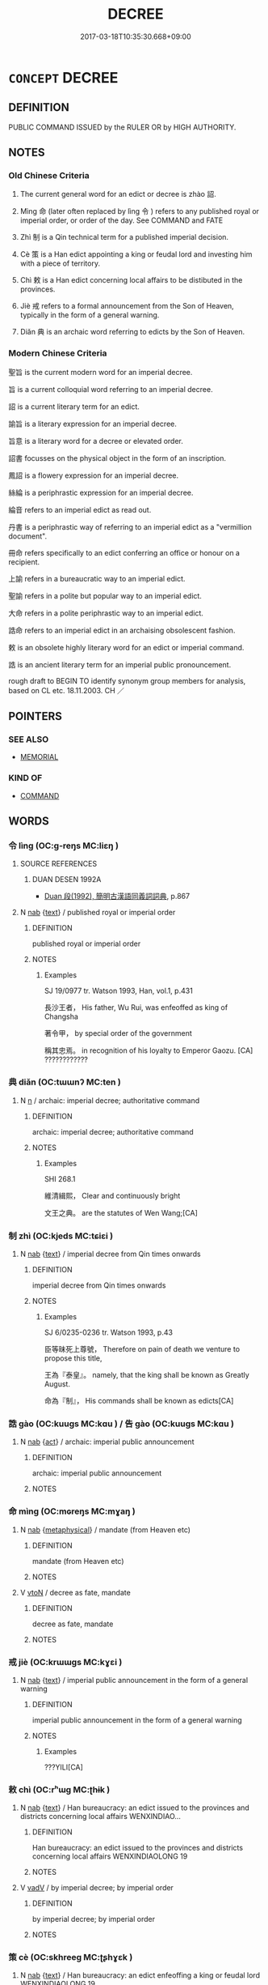 # -*- mode: mandoku-tls-view -*-
#+TITLE: DECREE
#+DATE: 2017-03-18T10:35:30.668+09:00        
#+STARTUP: content
* =CONCEPT= DECREE
:PROPERTIES:
:CUSTOM_ID: uuid-02bc69ac-89a2-4565-9bbb-bd62c0062881
:SYNONYM+:  ORDER
:SYNONYM+:  EDICT
:SYNONYM+:  COMMAND
:SYNONYM+:  COMMANDMENT
:SYNONYM+:  MANDATE
:SYNONYM+:  PROCLAMATION
:SYNONYM+:  DICTUM
:SYNONYM+:  FIAT
:SYNONYM+:  LAW
:SYNONYM+:  BYLAW
:SYNONYM+:  STATUTE
:SYNONYM+:  ACT
:SYNONYM+:  FORMAL ORDINANCE
:SYNONYM+:  JUDGMENT
:SYNONYM+:  VERDICT
:SYNONYM+:  ADJUDICATION
:SYNONYM+:  RULING
:SYNONYM+:  RESOLUTION
:SYNONYM+:  DECISION
:TR_ZH: 天子詔
:TR_OCH: 詔
:END:
** DEFINITION

PUBLIC COMMAND ISSUED by the RULER OR by HIGH AUTHORITY.

** NOTES

*** Old Chinese Criteria
1. The current general word for an edict or decree is zhào 詔.

2. Mìng 命 (later often replaced by lìng 令 ) refers to any published royal or imperial order, or order of the day. See COMMAND and FATE

3. Zhì 制 is a Qin technical term for a published imperial decision.

4. Cè 策 is a Han edict appointing a king or feudal lord and investing him with a piece of territory.

5. Chì 敕 is a Han edict concerning local affairs to be distibuted in the provinces.

6. Jiè 戒 refers to a formal announcement from the Son of Heaven, typically in the form of a general warning.

7. Diǎn 典 is an archaic word referring to edicts by the Son of Heaven.

*** Modern Chinese Criteria
聖旨 is the current modern word for an imperial decree.

旨 is a current colloquial word referring to an imperial decree.

詔 is a current literary term for an edict.

諭旨 is a literary expression for an imperial decree.

旨意 is a literary word for a decree or elevated order.

詔書 focusses on the physical object in the form of an inscription.

鳳詔 is a flowery expression for an imperial decree.

絲綸 is a periphrastic expression for an imperial decree.

綸音 refers to an imperial edict as read out.

丹書 is a periphrastic way of referring to an imperial edict as a "vermillion document".

冊命 refers specifically to an edict conferring an office or honour on a recipient.

上諭 refers in a bureaucratic way to an imperial edict.

聖諭 refers in a polite but popular way to an imperial edict.

大命 refers in a polite periphrastic way to an imperial edict.

誥命 refers to an imperial edict in an archaising obsolescent fashion.

敕 is an obsolete highly literary word for an edict or imperial command.

誥 is an ancient literary term for an imperial public pronouncement.

rough draft to BEGIN TO identify synonym group members for analysis, based on CL etc. 18.11.2003. CH ／

** POINTERS
*** SEE ALSO
 - [[tls:concept:MEMORIAL][MEMORIAL]]

*** KIND OF
 - [[tls:concept:COMMAND][COMMAND]]

** WORDS
   :PROPERTIES:
   :VISIBILITY: children
   :END:
*** 令 lìng (OC:ɡ-reŋs MC:liɛŋ )
:PROPERTIES:
:CUSTOM_ID: uuid-050c7cea-1df3-4f6f-8fd0-401aba696437
:Char+: 令(9,3/5) 
:GY_IDS+: uuid-c688ca7f-20ff-4d59-a1bc-f5e0d3c859f2
:PY+: lìng     
:OC+: ɡ-reŋs     
:MC+: liɛŋ     
:END: 
**** SOURCE REFERENCES
***** DUAN DESEN 1992A
 - [[cite:DUAN-DESEN-1992A][Duan 段(1992), 簡明古漢語同義詞詞典]], p.867

**** N [[tls:syn-func::#uuid-76be1df4-3d73-4e5f-bbc2-729542645bc8][nab]] {[[tls:sem-feat::#uuid-e8b7b671-bbc2-4146-ac30-52aaea08c87d][text]]} / published royal or imperial order
:PROPERTIES:
:CUSTOM_ID: uuid-76362a4c-370e-4b7d-b5ec-5ac1dd6945a3
:WARRING-STATES-CURRENCY: 5
:END:
****** DEFINITION

published royal or imperial order

****** NOTES

******* Examples
SJ 19/0977 tr. Watson 1993, Han, vol.1, p.431

 長沙王者， His father, Wu Rui, was enfeoffed as king of Changsha

 著令甲， by special order of the government

 稱其忠焉。 in recognition of his loyalty to Emperor Gaozu. [CA] ????????????

*** 典 diǎn (OC:tɯɯnʔ MC:ten )
:PROPERTIES:
:CUSTOM_ID: uuid-03d05126-cc23-480b-a402-242b52952bb1
:Char+: 典(12,6/8) 
:GY_IDS+: uuid-c0d2d017-237c-4c27-bd66-59487a915c7b
:PY+: diǎn     
:OC+: tɯɯnʔ     
:MC+: ten     
:END: 
**** N [[tls:syn-func::#uuid-8717712d-14a4-4ae2-be7a-6e18e61d929b][n]] / archaic: imperial decree; authoritative command
:PROPERTIES:
:CUSTOM_ID: uuid-2d1be1da-a079-48a1-bbc9-fd63f9697391
:REGISTER: 2
:WARRING-STATES-CURRENCY: 3
:END:
****** DEFINITION

archaic: imperial decree; authoritative command

****** NOTES

******* Examples
SHI 268.1

 維清緝熙， Clear and continuously bright

 文王之典。 are the statutes of Wen Wang;[CA]

*** 制 zhì (OC:kjeds MC:tɕiɛi )
:PROPERTIES:
:CUSTOM_ID: uuid-8d0e696d-a1da-405d-a0fb-878304417176
:Char+: 制(18,6/8) 
:GY_IDS+: uuid-26c74f74-1562-4818-aa9e-35ce86cc027b
:PY+: zhì     
:OC+: kjeds     
:MC+: tɕiɛi     
:END: 
**** N [[tls:syn-func::#uuid-76be1df4-3d73-4e5f-bbc2-729542645bc8][nab]] {[[tls:sem-feat::#uuid-e8b7b671-bbc2-4146-ac30-52aaea08c87d][text]]} / imperial decree from Qin times onwards
:PROPERTIES:
:CUSTOM_ID: uuid-3fb7f9f4-0e23-41cf-a57b-9892b1c1b35c
:WARRING-STATES-CURRENCY: 5
:END:
****** DEFINITION

imperial decree from Qin times onwards

****** NOTES

******* Examples
SJ 6/0235-0236 tr. Watson 1993, p.43

 臣等昧死上尊號， Therefore on pain of death we venture to propose this title,

 王為『泰皇』。 namely, that the king shall be known as Greatly August.

 命為『制』， His commands shall be known as edicts[CA]

*** 誥 gào (OC:kuuɡs MC:kɑu ) / 告 gào (OC:kuuɡs MC:kɑu )
:PROPERTIES:
:CUSTOM_ID: uuid-74ff6fe0-e6c9-428a-a7da-205c2e5fc673
:Char+: 誥(149,7/14) 
:Char+: 告(30,4/7) 
:GY_IDS+: uuid-651d5e66-86b2-48d4-8fcd-96691bdb570a
:PY+: gào     
:OC+: kuuɡs     
:MC+: kɑu     
:GY_IDS+: uuid-0abd716c-d43d-447a-ad3e-ff3910b6aeab
:PY+: gào     
:OC+: kuuɡs     
:MC+: kɑu     
:END: 
**** N [[tls:syn-func::#uuid-76be1df4-3d73-4e5f-bbc2-729542645bc8][nab]] {[[tls:sem-feat::#uuid-f55cff2f-f0e3-4f08-a89c-5d08fcf3fe89][act]]} / archaic: imperial public announcement
:PROPERTIES:
:CUSTOM_ID: uuid-f20886b5-b309-4b37-ac9f-73bbf3c48423
:WARRING-STATES-CURRENCY: 3
:END:
****** DEFINITION

archaic: imperial public announcement

****** NOTES

*** 命 mìng (OC:mɢreŋs MC:mɣaŋ )
:PROPERTIES:
:CUSTOM_ID: uuid-2f14ac18-a9e4-4a44-bb2a-afa8aa0d733d
:Char+: 命(30,5/8) 
:GY_IDS+: uuid-459b0d38-95fa-4d14-a8a8-a032552579a1
:PY+: mìng     
:OC+: mɢreŋs     
:MC+: mɣaŋ     
:END: 
**** N [[tls:syn-func::#uuid-76be1df4-3d73-4e5f-bbc2-729542645bc8][nab]] {[[tls:sem-feat::#uuid-887fdec5-f18d-4faf-8602-f5c5c2f99a1d][metaphysical]]} / mandate (from Heaven etc)
:PROPERTIES:
:CUSTOM_ID: uuid-05cbdeb8-e8b7-44c4-b5cb-a6b53744a536
:END:
****** DEFINITION

mandate (from Heaven etc)

****** NOTES

**** V [[tls:syn-func::#uuid-fbfb2371-2537-4a99-a876-41b15ec2463c][vtoN]] / decree as fate, mandate
:PROPERTIES:
:CUSTOM_ID: uuid-08022c5a-e5f6-49b2-a2b8-24269b1aebdf
:WARRING-STATES-CURRENCY: 3
:END:
****** DEFINITION

decree as fate, mandate

****** NOTES

*** 戒 jiè (OC:krɯɯɡs MC:kɣɛi )
:PROPERTIES:
:CUSTOM_ID: uuid-e6c3a225-f4e3-4891-a78e-e355eb2a9b88
:Char+: 戒(62,3/7) 
:GY_IDS+: uuid-b35a3dad-a45f-479f-a205-626b9ae7f802
:PY+: jiè     
:OC+: krɯɯɡs     
:MC+: kɣɛi     
:END: 
**** N [[tls:syn-func::#uuid-76be1df4-3d73-4e5f-bbc2-729542645bc8][nab]] {[[tls:sem-feat::#uuid-e8b7b671-bbc2-4146-ac30-52aaea08c87d][text]]} / imperial public announcement in the form of a general warning
:PROPERTIES:
:CUSTOM_ID: uuid-3fedc5ac-c38f-421d-b714-60f89a5af92c
:WARRING-STATES-CURRENCY: 3
:END:
****** DEFINITION

imperial public announcement in the form of a general warning

****** NOTES

******* Examples
???YILI[CA]

*** 敕 chì (OC:rʰɯɡ MC:ʈhɨk )
:PROPERTIES:
:CUSTOM_ID: uuid-aa833ccd-7c09-44a6-bc25-488a73e3c7ad
:Char+: 敕(66,7/11) 
:GY_IDS+: uuid-e30208a9-ccd0-4c47-afd4-df274d98e349
:PY+: chì     
:OC+: rʰɯɡ     
:MC+: ʈhɨk     
:END: 
**** N [[tls:syn-func::#uuid-76be1df4-3d73-4e5f-bbc2-729542645bc8][nab]] {[[tls:sem-feat::#uuid-e8b7b671-bbc2-4146-ac30-52aaea08c87d][text]]} / Han bureaucracy: an edict issued to the provinces and districts concerning local affairs WENXINDIAO...
:PROPERTIES:
:CUSTOM_ID: uuid-54d58228-5ee5-41a2-a8e0-35978da14184
:WARRING-STATES-CURRENCY: 3
:END:
****** DEFINITION

Han bureaucracy: an edict issued to the provinces and districts concerning local affairs WENXINDIAOLONG 19

****** NOTES

**** V [[tls:syn-func::#uuid-2a0ded86-3b04-4488-bb7a-3efccfa35844][vadV]] / by imperial decree; by imperial order
:PROPERTIES:
:CUSTOM_ID: uuid-2a985000-7b08-45bd-87bf-b2f333750d68
:END:
****** DEFINITION

by imperial decree; by imperial order

****** NOTES

*** 策 cè (OC:skhreeɡ MC:ʈʂhɣɛk )
:PROPERTIES:
:CUSTOM_ID: uuid-4af0c500-4cc4-4ab6-a766-4055140d1290
:Char+: 策(118,6/12) 
:GY_IDS+: uuid-fe8727db-e5ff-458a-9e54-f34ba71df7ee
:PY+: cè     
:OC+: skhreeɡ     
:MC+: ʈʂhɣɛk     
:END: 
**** N [[tls:syn-func::#uuid-76be1df4-3d73-4e5f-bbc2-729542645bc8][nab]] {[[tls:sem-feat::#uuid-e8b7b671-bbc2-4146-ac30-52aaea08c87d][text]]} / Han bureaucracy: an edict enfeoffing a king or feudal lord WENXINDIAOLONG 19
:PROPERTIES:
:CUSTOM_ID: uuid-916a5287-528a-4ee9-8ace-d4d3fbef54cd
:WARRING-STATES-CURRENCY: 2
:END:
****** DEFINITION

Han bureaucracy: an edict enfeoffing a king or feudal lord WENXINDIAOLONG 19

****** NOTES

******* Examples
verbal:

ZUO Xi 28.3.40 (632 B.C.); Ya2ng Bo2ju4n 463; Wa2ng Sho3uqia1n et al. 341; tr. Watson 1989:62; revised tr. CH 王命尹氏及王子虎、內史叔興父策命晉侯為侯伯， The king commanded Yi3nshi4, prince Hu3 and the internal secretary Shu1 Xi4ngfu3 to draft an legal provision that the lord of Ji4n be the leader of the feudal lords [CA]

**** N [[tls:syn-func::#uuid-91666c59-4a69-460f-8cd3-9ddbff370ae5][nadV]] / using a written decree/document
:PROPERTIES:
:CUSTOM_ID: uuid-66615e8e-8a3b-4740-903f-ffd1553731e9
:END:
****** DEFINITION

using a written decree/document

****** NOTES

*** 訓 xùn (OC:qhuns MC:hi̯un )
:PROPERTIES:
:CUSTOM_ID: uuid-eeb879df-074f-4d32-8da2-bc0503a80b2e
:Char+: 訓(149,3/10) 
:GY_IDS+: uuid-362363e8-c150-4437-856a-35163f878f78
:PY+: xùn     
:OC+: qhuns     
:MC+: hi̯un     
:END: 
**** N [[tls:syn-func::#uuid-8717712d-14a4-4ae2-be7a-6e18e61d929b][n]] / archaic: imperial decree
:PROPERTIES:
:CUSTOM_ID: uuid-31907152-4777-4736-ab02-5a1d44efe3a2
:WARRING-STATES-CURRENCY: 2
:END:
****** DEFINITION

archaic: imperial decree

****** NOTES

*** 詔 zhào (OC:kljews MC:tɕiɛu )
:PROPERTIES:
:CUSTOM_ID: uuid-7e02f5b0-9be9-4b37-b512-fe71b488fd35
:Char+: 詔(149,5/12) 
:GY_IDS+: uuid-285d1168-2242-4ca3-8337-206dd83b8cb8
:PY+: zhào     
:OC+: kljews     
:MC+: tɕiɛu     
:END: 
**** N [[tls:syn-func::#uuid-76be1df4-3d73-4e5f-bbc2-729542645bc8][nab]] {[[tls:sem-feat::#uuid-e8b7b671-bbc2-4146-ac30-52aaea08c87d][text]]} / decree; imperial announcement
:PROPERTIES:
:CUSTOM_ID: uuid-9954399d-a566-4002-b521-972a4bf54251
:WARRING-STATES-CURRENCY: 5
:END:
****** DEFINITION

decree; imperial announcement

****** NOTES

******* Nuance
This is current in Han times and was introduced in Qin times. See Kroll 1997: 131, n. 3.

******* Examples
SJ 6/0235-0236 tr. Watson 1993, p.43

 臣等昧死上尊號， Therefore on pain of death we venture to propose this title,

 王為『泰皇』。 namely, that the king shall be known as Greatly August.

 命為『制』， His commands shall be known as edicts

 令為『詔』， and his orders as decrees,[CA]

SJ 87/2548-2449; tr. Watson 1993, Qin, p.187

 「上崩，涆 he emperor has passed away

 無詔封王諸子 and has left no edict enfeoffing his sons as kings,

**** V [[tls:syn-func::#uuid-2a0ded86-3b04-4488-bb7a-3efccfa35844][vadV]] / by decree
:PROPERTIES:
:CUSTOM_ID: uuid-80ce9761-cdf1-4d41-99e4-447e67451a49
:WARRING-STATES-CURRENCY: 3
:END:
****** DEFINITION

by decree

****** NOTES

**** V [[tls:syn-func::#uuid-c20780b3-41f9-491b-bb61-a269c1c4b48f][vi]] {[[tls:sem-feat::#uuid-f55cff2f-f0e3-4f08-a89c-5d08fcf3fe89][act]]} / (of the emperor or king) issue a formal order or decree
:PROPERTIES:
:CUSTOM_ID: uuid-a62df8d5-e8d0-4644-984d-54daba592a96
:WARRING-STATES-CURRENCY: 5
:END:
****** DEFINITION

(of the emperor or king) issue a formal order or decree

****** NOTES

******* Nuance
This is current in Han times and was introduced in Qin times. See Kroll 1997: 131, n. 3.

**** V [[tls:syn-func::#uuid-dd717b3f-0c98-4de8-bac6-2e4085805ef1][vt+V/0/]] / imperial order or edict to V
:PROPERTIES:
:CUSTOM_ID: uuid-b67315cd-a68c-450a-8c14-9b586995d1c0
:WARRING-STATES-CURRENCY: 5
:END:
****** DEFINITION

imperial order or edict to V

****** NOTES

*** 誓 shì (OC:ɡljeds MC:dʑiɛi )
:PROPERTIES:
:CUSTOM_ID: uuid-bcf8198b-12fd-4531-bdbc-1574005d0104
:Char+: 誓(149,7/14) 
:GY_IDS+: uuid-199679ce-e74e-4b93-981e-08c297af3bbf
:PY+: shì     
:OC+: ɡljeds     
:MC+: dʑiɛi     
:END: 
**** N [[tls:syn-func::#uuid-8717712d-14a4-4ae2-be7a-6e18e61d929b][n]] / achaic: imperial public announcement
:PROPERTIES:
:CUSTOM_ID: uuid-68e2c028-1498-4c16-9d71-ee089ab5f018
:WARRING-STATES-CURRENCY: 3
:END:
****** DEFINITION

achaic: imperial public announcement

****** NOTES

*** 謨 mó (OC:maa MC:muo̝ )
:PROPERTIES:
:CUSTOM_ID: uuid-c369b649-97de-4864-91ed-60bb4e1d22e2
:Char+: 謨(149,11/18) 
:GY_IDS+: uuid-95f88d7d-5f35-486b-95aa-98a6d5a53d5b
:PY+: mó     
:OC+: maa     
:MC+: muo̝     
:END: 
**** N [[tls:syn-func::#uuid-8717712d-14a4-4ae2-be7a-6e18e61d929b][n]] / archaic: imperial decree
:PROPERTIES:
:CUSTOM_ID: uuid-f307f0d1-7afc-4d57-931c-f2e4b4f0a4a7
:REGISTER: 3
:WARRING-STATES-CURRENCY: 2
:END:
****** DEFINITION

archaic: imperial decree

****** NOTES

******* Examples
CC JIUSI 01:02; SBBY 546; Huang 289; Fu 253; tr. Hawkes 308;

 羨咎繇兮建典謨， 10 Longing, like Ga1o Ya2o, to establish ordinances,[CA]

*** 天明 tiānmíng (OC:lʰiin mraŋ MC:then mɣaŋ )
:PROPERTIES:
:CUSTOM_ID: uuid-fe65eeaf-f704-4ca0-8a34-4cc2aaafa359
:Char+: 天(37,1/4) 明(72,4/8) 
:GY_IDS+: uuid-43e0256e-579f-43ab-ab11-d70174151708 uuid-5ed07350-e3b9-46dc-a120-719ce838ad97
:PY+: tiān míng    
:OC+: lʰiin mraŋ    
:MC+: then mɣaŋ    
:END: 
**** N [[tls:syn-func::#uuid-db0698e7-db2f-4ee3-9a20-0c2b2e0cebf0][NPab]] {[[tls:sem-feat::#uuid-e8b7b671-bbc2-4146-ac30-52aaea08c87d][text]]} / Way of Heaven, like 天道
:PROPERTIES:
:CUSTOM_ID: uuid-1be979be-e20e-45c6-9e68-4fd2415b2649
:END:
****** DEFINITION

Way of Heaven, like 天道

****** NOTES

** BIBLIOGRAPHY
bibliography:../core/tlsbib.bib

